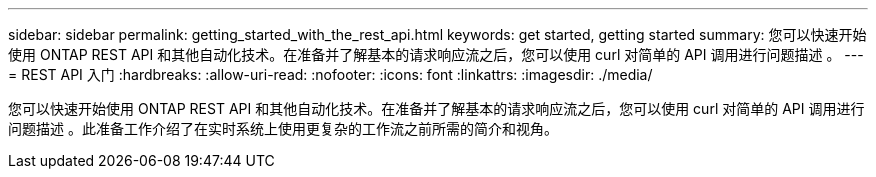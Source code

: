 ---
sidebar: sidebar 
permalink: getting_started_with_the_rest_api.html 
keywords: get started, getting started 
summary: 您可以快速开始使用 ONTAP REST API 和其他自动化技术。在准备并了解基本的请求响应流之后，您可以使用 curl 对简单的 API 调用进行问题描述 。 
---
= REST API 入门
:hardbreaks:
:allow-uri-read: 
:nofooter: 
:icons: font
:linkattrs: 
:imagesdir: ./media/


[role="lead"]
您可以快速开始使用 ONTAP REST API 和其他自动化技术。在准备并了解基本的请求响应流之后，您可以使用 curl 对简单的 API 调用进行问题描述 。此准备工作介绍了在实时系统上使用更复杂的工作流之前所需的简介和视角。
